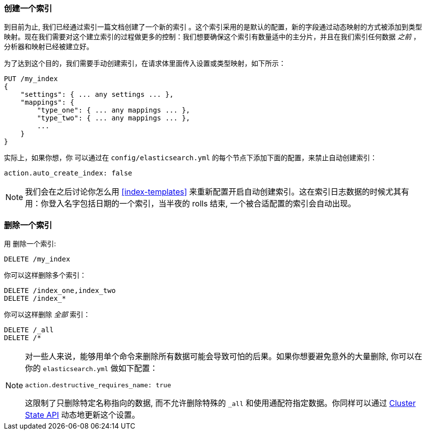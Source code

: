 === 创建一个索引

到目前为止, 我们已经通过索引一篇文档创建了一个新的索引 ((("indices", "creating"))) 。这个索引采用的是默认的配置，新的字段通过动态映射的方式被添加到类型映射。现在我们需要对这个建立索引的过程做更多的控制：我们想要确保这个索引有数量适中的主分片，并且在我们索引任何数据 _之前_ ，分析器和映射已经被建立好。

为了达到这个目的，我们需要手动创建索引，在请求体里面传入设置或类型映射，如下所示：

[source,js]
--------------------------------------------------
PUT /my_index
{
    "settings": { ... any settings ... },
    "mappings": {
        "type_one": { ... any mappings ... },
        "type_two": { ... any mappings ... },
        ...
    }
}
--------------------------------------------------


实际上，如果你想，你 ((("indices", "preventing automatic creation of"))) 可以通过在 `config/elasticsearch.yml` 的每个节点下添加下面的配置，来禁止自动创建索引：

[source,js]
--------------------------------------------------
action.auto_create_index: false
--------------------------------------------------

[NOTE]
====
我们会在之后讨论你怎么用 <<index-templates>> 来重新配置开启自动创建索引。这在索引日志数据的时候尤其有用：你登入名字包括日期的一个索引，当半夜的 rolls 结束, 一个被合适配置的索引会自动出现。
====

=== 删除一个索引

用 ((("HTTP methods", "DELETE")))((("DELETE method", "deleting indices")))((("indices", "deleting"))) 删除一个索引:

[source,js]
--------------------------------------------------
DELETE /my_index
--------------------------------------------------


你可以这样删除多个索引：

[source,js]
--------------------------------------------------
DELETE /index_one,index_two
DELETE /index_*
--------------------------------------------------


你可以这样删除 _全部_ 索引：

[source,js]
--------------------------------------------------
DELETE /_all
DELETE /*
--------------------------------------------------

[NOTE]
====
对一些人来说，能够用单个命令来删除所有数据可能会导致可怕的后果。如果你想要避免意外的大量删除, 你可以在你的 `elasticsearch.yml` 做如下配置：

`action.destructive_requires_name: true`

这限制了只删除特定名称指向的数据, 而不允许删除特殊的 `_all` 和使用通配符指定数据。你同样可以通过 <<_changing_settings_dynamically, Cluster State API>> 动态地更新这个设置。


====
